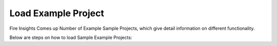 Load Example Project
=============

Fire Insights Comes up Number of Example Sample Projects, which give detail information on different functionality.

Below are steps on how to load Sample Example Projects:
